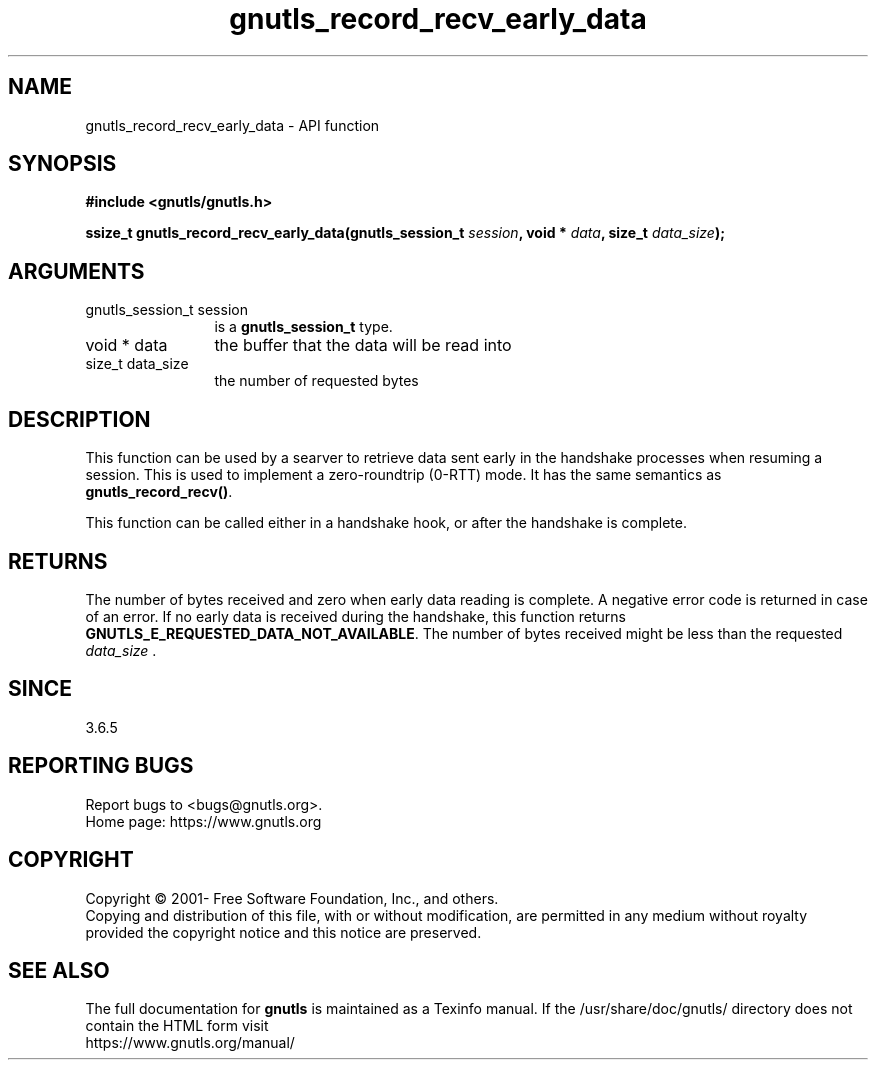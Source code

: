 .\" DO NOT MODIFY THIS FILE!  It was generated by gdoc.
.TH "gnutls_record_recv_early_data" 3 "3.6.15" "gnutls" "gnutls"
.SH NAME
gnutls_record_recv_early_data \- API function
.SH SYNOPSIS
.B #include <gnutls/gnutls.h>
.sp
.BI "ssize_t gnutls_record_recv_early_data(gnutls_session_t " session ", void * " data ", size_t " data_size ");"
.SH ARGUMENTS
.IP "gnutls_session_t session" 12
is a \fBgnutls_session_t\fP type.
.IP "void * data" 12
the buffer that the data will be read into
.IP "size_t data_size" 12
the number of requested bytes
.SH "DESCRIPTION"
This function can be used by a searver to retrieve data sent early
in the handshake processes when resuming a session.  This is used
to implement a zero\-roundtrip (0\-RTT) mode.  It has the same
semantics as \fBgnutls_record_recv()\fP.

This function can be called either in a handshake hook, or after
the handshake is complete.
.SH "RETURNS"
The number of bytes received and zero when early data
reading is complete.  A negative error code is returned in case of
an error.  If no early data is received during the handshake, this
function returns \fBGNUTLS_E_REQUESTED_DATA_NOT_AVAILABLE\fP.  The
number of bytes received might be less than the requested
 \fIdata_size\fP .
.SH "SINCE"
3.6.5
.SH "REPORTING BUGS"
Report bugs to <bugs@gnutls.org>.
.br
Home page: https://www.gnutls.org

.SH COPYRIGHT
Copyright \(co 2001- Free Software Foundation, Inc., and others.
.br
Copying and distribution of this file, with or without modification,
are permitted in any medium without royalty provided the copyright
notice and this notice are preserved.
.SH "SEE ALSO"
The full documentation for
.B gnutls
is maintained as a Texinfo manual.
If the /usr/share/doc/gnutls/
directory does not contain the HTML form visit
.B
.IP https://www.gnutls.org/manual/
.PP
